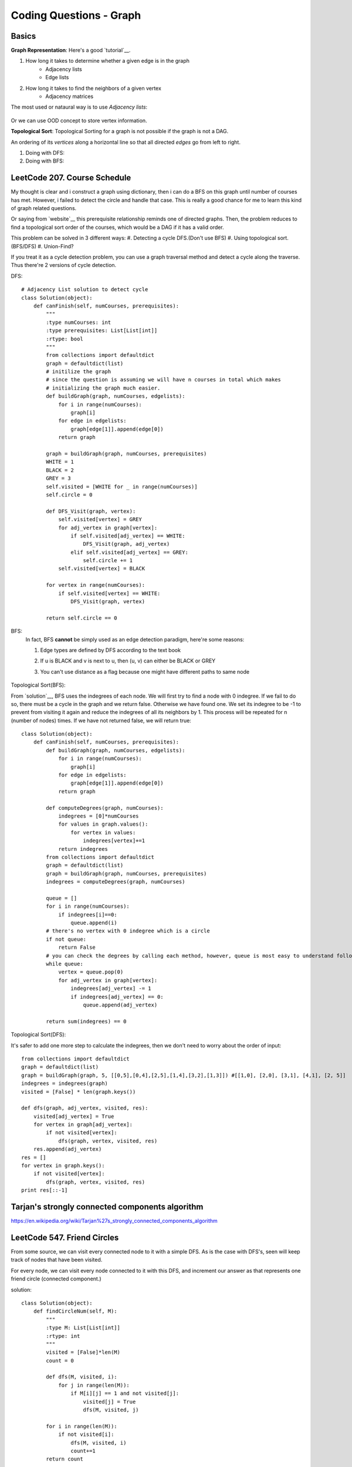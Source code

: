 Coding Questions - Graph
=============================

Basics
-------------

__ https://www.khanacademy.org/computing/computer-science/algorithms/graph-representation/a/representing-graphs

**Graph Representation**: Here's a good `tutorial`__.

1. How long it takes to determine whether a given edge is in the graph
    * Adjacency lists
    * Edge lists

2. How long it takes to find the neighbors of a given vertex
    * Adjacency matrices

The most used or nataural way is to use *Adjacency lists*:

            .. image:: images/adjlists.png

Or we can use OOD concept to store vertex information.


**Topological Sort**: Topological Sorting for a graph is not possible if the graph is not a DAG.

An ordering of its *vertices* along a horizontal line so that all directed *edges* go from left to right.

1. Doing with DFS:
2. Doing with BFS:



LeetCode 207. Course Schedule
-----------------------------------------

__ https://discuss.leetcode.com/topic/13873/two-ac-solution-in-java-using-bfs-and-dfs-with-explanation

My thought is clear and i construct a graph using dictionary, then i can do a BFS on this graph until number of 
courses has met. However, i failed to detect the circle and handle that case. This is really a good chance for me
to learn this kind of graph related questions.

Or saying from `website`__ this prerequisite relationship reminds one of directed graphs. Then, the problem reduces to find a topological sort order 
of the courses, which would be a DAG if it has a valid order.

This problem can be solved in 3 different ways:
#. Detecting a cycle DFS.(Don't use BFS)
#. Using topological sort. (BFS/DFS)
#. Union-Find?


If you treat it as a cycle detection problem, you can use a graph traversal method and detect a cycle along the traverse.
Thus there're 2 versions of cycle detection.

DFS::
        
        # Adjacency List solution to detect cycle
        class Solution(object):
            def canFinish(self, numCourses, prerequisites):
                """
                :type numCourses: int
                :type prerequisites: List[List[int]]
                :rtype: bool
                """
                from collections import defaultdict
                graph = defaultdict(list)
                # initilize the graph
                # since the question is assuming we will have n courses in total which makes
                # initializing the graph much easier.
                def buildGraph(graph, numCourses, edgelists):
                    for i in range(numCourses):
                        graph[i]
                    for edge in edgelists:
                        graph[edge[1]].append(edge[0])
                    return graph
                
                graph = buildGraph(graph, numCourses, prerequisites)
                WHITE = 1
                BLACK = 2
                GREY = 3
                self.visited = [WHITE for _ in range(numCourses)]
                self.circle = 0
                
                def DFS_Visit(graph, vertex):
                    self.visited[vertex] = GREY
                    for adj_vertex in graph[vertex]:
                        if self.visited[adj_vertex] == WHITE:
                            DFS_Visit(graph, adj_vertex)
                        elif self.visited[adj_vertex] == GREY:
                            self.circle += 1
                    self.visited[vertex] = BLACK
                
                for vertex in range(numCourses):
                    if self.visited[vertex] == WHITE:
                        DFS_Visit(graph, vertex)
                
                return self.circle == 0


BFS:
    In fact, BFS **cannot** be simply used as an edge detection paradigm, here're some reasons:

    1. Edge types are defined by DFS according to the text book
    2. If u is BLACK and v is next to u, then (u, v) can either be BLACK or GREY
    3. You can't use distance as a flag because one might have different paths to same node

        .. image:: images/bfs_DAG.png


Topological Sort(BFS):

__ https://discuss.leetcode.com/topic/17273/18-22-lines-c-bfs-dfs-solutions

From `solution`__, BFS uses the indegrees of each node. We will first try to find a node with 0 indegree. If we fail to do so, there must be a cycle in the graph and we return false. Otherwise we have found one. We set its indegree to be -1 to prevent from visiting it again and reduce the indegrees of all its neighbors by 1. This process will be repeated for n (number of nodes) times. If we have not returned false, we will return true::
    
        class Solution(object):
            def canFinish(self, numCourses, prerequisites):
                def buildGraph(graph, numCourses, edgelists):
                    for i in range(numCourses):
                        graph[i]
                    for edge in edgelists:
                        graph[edge[1]].append(edge[0])
                    return graph
                
                def computeDegrees(graph, numCourses):
                    indegrees = [0]*numCourses
                    for values in graph.values():
                        for vertex in values:
                            indegrees[vertex]+=1
                    return indegrees
                from collections import defaultdict
                graph = defaultdict(list)
                graph = buildGraph(graph, numCourses, prerequisites)
                indegrees = computeDegrees(graph, numCourses)
                
                queue = []
                for i in range(numCourses):
                    if indegrees[i]==0:
                        queue.append(i)
                # there's no vertex with 0 indegree which is a circle
                if not queue:
                    return False
                # you can check the degrees by calling each method, however, queue is most easy to understand following BFS pattern.
                while queue:
                    vertex = queue.pop(0)
                    for adj_vertex in graph[vertex]:
                        indegrees[adj_vertex] -= 1
                        if indegrees[adj_vertex] == 0:
                            queue.append(adj_vertex)
                
                return sum(indegrees) == 0


Topological Sort(DFS):

It's safer to add one more step to calculate the indegrees, then we don't need to worry about the order of input::

        from collections import defaultdict
        graph = defaultdict(list)
        graph = buildGraph(graph, 5, [[0,5],[0,4],[2,5],[1,4],[3,2],[1,3]]) #[[1,0], [2,0], [3,1], [4,1], [2, 5]]
        indegrees = indegrees(graph)
        visited = [False] * len(graph.keys())

        def dfs(graph, adj_vertex, visited, res):
            visited[adj_vertex] = True
            for vertex in graph[adj_vertex]:
                if not visited[vertex]:
                    dfs(graph, vertex, visited, res)
            res.append(adj_vertex)
        res = []
        for vertex in graph.keys():
            if not visited[vertex]:
                dfs(graph, vertex, visited, res)
        print res[::-1]

Tarjan's strongly connected components algorithm
------------------------------------------------------
https://en.wikipedia.org/wiki/Tarjan%27s_strongly_connected_components_algorithm


LeetCode 547. Friend Circles
--------------------------------

__ https://discuss.leetcode.com/topic/85047/python-simple-explanation

From some source, we can visit every connected node to it with a simple DFS. As is the case with DFS's, seen will keep track of nodes that have been visited.

For every node, we can visit every node connected to it with this DFS, and increment our answer as that represents one friend circle (connected component.)

solution::
    
        class Solution(object):
            def findCircleNum(self, M):
                """
                :type M: List[List[int]]
                :rtype: int
                """
                visited = [False]*len(M)
                count = 0
                
                def dfs(M, visited, i):
                    for j in range(len(M)):
                        if M[i][j] == 1 and not visited[j]:
                            visited[j] = True
                            dfs(M, visited, j)
                
                for i in range(len(M)):
                    if not visited[i]:
                        dfs(M, visited, i)
                        count+=1
                return count   



LeetCode 675. Cut Off Trees for Golf Event
----------------------------------------------------
The question is turned into finding distance between 2 trees. 
My original approach was to find the paths from (0, 0) to all trees which will be more complex because 
you don't know how to handle the intermediate step.

In order to implement the distance method, there're 3 algorithms:
    #. BFS
    #. A* (Dijkstra's special case)
    #. Hadlock
    #. Another trick is 2-direction BFS

Explaination is in sorce code::
    
    class Solution(object):
    def cutOffTree(self, forest):
        """
        :type forest: List[List[int]]
        :rtype: int
        """
        # since the tree heights are ordered, we already have an order to cut these trees(have to cut the global min each time)
        # then we can sort the tree node at the begining.
        trees = []
        for i in range(len(forest)):
            for j in range(len(forest[0])):
                if forest[i][j] > 1:
                    trees.append((forest[i][j], i, j))
        trees = sorted(trees, key=lambda x: x[0])

        def dist(forest, sr, sc, tr, tc):
            # this array is to help go discover the grid
            directions = [(0, 1), (0, -1), (1, 0), (-1, 0)]
            # we can't maintain a global visited helper map because previous search will
            # change the trace
            queue = [(sr, sc, 0)]
            visited =[[False for _ in range(len(forest[0]))] for __ in range(len(forest))]
            visited[sr][sc] = True
            while queue:
                r, c, d = queue.pop(0)
                if r == tr and c == tc:
                    return d

                for dx, dy in directions:
                    x = r + dx
                    y = c + dy
                    if 0 <= x < len(forest) and 0 <= y < len(forest[0]) and forest[x][y] and not visited[x][y]:
                        queue.append((x, y, d+1))
                        visited[x][y] = True
            return -1
        sr = sc = ans = 0
        for _, tr, tc in trees:
            d = dist(forest, sr, sc, tr, tc)
            if d < 0:
                return -1
            ans += d
            sr, sc = tr, tc
        return ans
